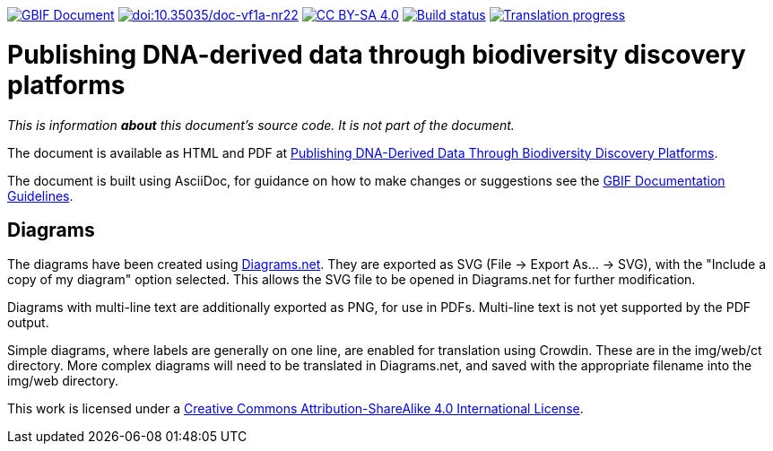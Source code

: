 https://docs.gbif.org/documentation-guidelines/[image:https://docs.gbif.org/documentation-guidelines/gbif-document-shield.svg[GBIF Document]]
https://doi.org/10.35035/doc-vf1a-nr22[image:https://zenodo.org/badge/DOI/10.35035/doc-vf1a-nr22.svg[doi:10.35035/doc-vf1a-nr22]]
https://creativecommons.org/licenses/by-sa/4.0/[image:https://img.shields.io/badge/License-CC%20BY%2D-SA%204.0-lightgrey.svg[CC BY-SA 4.0]]
https://builds.gbif.org/job/doc-publishing-dna-derived-data/lastBuild/console[image:https://builds.gbif.org/job/doc-publishing-dna-derived-data/badge/icon[Build status]]
https://crowdin.com/project/publishing-ddd/[image:https://badges.crowdin.net/publishing-ddd/localized.svg[Translation progress]]

= Publishing DNA-derived data through biodiversity discovery platforms

_This is information *about* this document's source code.  It is not part of the document._

The document is available as HTML and PDF at https://docs.gbif-uat.org/publishing-dna-derived-data/1.0/en/[Publishing DNA-Derived Data Through Biodiversity Discovery Platforms].

The document is built using AsciiDoc, for guidance on how to make changes or suggestions see the https://docs.gbif.org/documentation-guidelines/[GBIF Documentation Guidelines].

== Diagrams

The diagrams have been created using https://app.diagrams.net/[Diagrams.net].  They are exported as SVG (File → Export As… → SVG), with the "Include a copy of my diagram" option selected.  This allows the SVG file to be opened in Diagrams.net for further modification.

Diagrams with multi-line text are additionally exported as PNG, for use in PDFs.  Multi-line text is not yet supported by the PDF output.

Simple diagrams, where labels are generally on one line, are enabled for translation using Crowdin.  These are in the img/web/ct directory.  More complex diagrams will need to be translated in Diagrams.net, and saved with the appropriate filename into the img/web directory.

This work is licensed under a http://creativecommons.org/licenses/by-sa/4.0/[Creative Commons Attribution-ShareAlike 4.0 International License].
